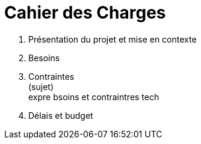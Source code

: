 = Cahier des Charges

. Présentation du projet et mise en contexte +
. Besoins +
. Contraintes +
(sujet) +
expre bsoins et contraintres tech +
. Délais et budget +
